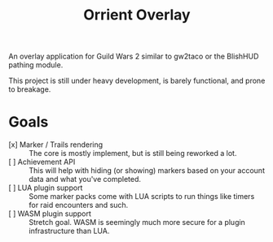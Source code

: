 #+TITLE: Orrient Overlay

An overlay application for Guild Wars 2 similar to gw2taco or the BlishHUD pathing module.

This project is still under heavy development, is barely functional, and prone to breakage.

* Goals

- [x] Marker / Trails rendering :: The core is mostly implement, but is still being reworked a lot.
- [ ] Achievement API :: This will help with hiding (or showing) markers based on your account data and what you've completed.
- [ ] LUA plugin support :: Some marker packs come with LUA scripts to run things like timers for raid encounters and such.
- [ ] WASM plugin support :: Stretch goal. WASM is seemingly much more secure for a plugin infrastructure than LUA.
